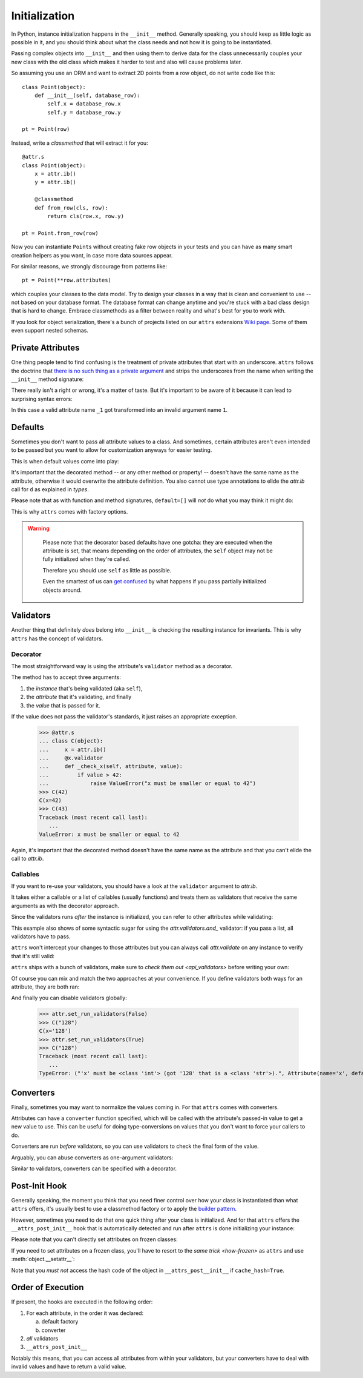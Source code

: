 Initialization
==============

In Python, instance initialization happens in the ``__init__`` method.
Generally speaking, you should keep as little logic as possible in it, and you should think about what the class needs and not how it is going to be instantiated.

Passing complex objects into ``__init__`` and then using them to derive data for the class unnecessarily couples your new class with the old class which makes it harder to test and also will cause problems later.

So assuming you use an ORM and want to extract 2D points from a row object, do not write code like this::

    class Point(object):
        def __init__(self, database_row):
            self.x = database_row.x
            self.y = database_row.y

    pt = Point(row)

Instead, write a `classmethod` that will extract it for you::

   @attr.s
   class Point(object):
       x = attr.ib()
       y = attr.ib()

       @classmethod
       def from_row(cls, row):
           return cls(row.x, row.y)

   pt = Point.from_row(row)

Now you can instantiate ``Point``\ s without creating fake row objects in your tests and you can have as many smart creation helpers as you want, in case more data sources appear.

For similar reasons, we strongly discourage from patterns like::

   pt = Point(**row.attributes)

which couples your classes to the data model.
Try to design your classes in a way that is clean and convenient to use -- not based on your database format.
The database format can change anytime and you're stuck with a bad class design that is hard to change.
Embrace classmethods as a filter between reality and what's best for you to work with.

If you look for object serialization, there's a bunch of projects listed on our ``attrs`` extensions `Wiki page`_.
Some of them even support nested schemas.


Private Attributes
------------------

One thing people tend to find confusing is the treatment of private attributes that start with an underscore.
``attrs`` follows the doctrine that `there is no such thing as a private argument`_ and strips the underscores from the name when writing the ``__init__`` method signature:

.. doctest::

   >>> import inspect, attr
   >>> @attr.s
   ... class C(object):
   ...    _x = attr.ib()
   >>> inspect.signature(C.__init__)
   <Signature (self, x) -> None>

There really isn't a right or wrong, it's a matter of taste.
But it's important to be aware of it because it can lead to surprising syntax errors:

.. doctest::

   >>> @attr.s
   ... class C(object):
   ...    _1 = attr.ib()
   Traceback (most recent call last):
      ...
   SyntaxError: invalid syntax

In this case a valid attribute name ``_1`` got transformed into an invalid argument name ``1``.


Defaults
--------

Sometimes you don't want to pass all attribute values to a class.
And sometimes, certain attributes aren't even intended to be passed but you want to allow for customization anyways for easier testing.

This is when default values come into play:

.. doctest::

   >>> import attr
   >>> @attr.s
   ... class C(object):
   ...     a = attr.ib(default=42)
   ...     b = attr.ib(default=attr.Factory(list))
   ...     c = attr.ib(factory=list)  # syntactic sugar for above
   ...     d = attr.ib()
   ...     @d.default
   ...     def _any_name_except_a_name_of_an_attribute(self):
   ...        return {}
   >>> C()
   C(a=42, b=[], c=[], d={})

It's important that the decorated method -- or any other method or property! -- doesn't have the same name as the attribute, otherwise it would overwrite the attribute definition.
You also cannot use type annotations to elide the `attr.ib` call for ``d`` as explained in `types`.


Please note that as with function and method signatures, ``default=[]`` will *not* do what you may think it might do:

.. doctest::

   >>> @attr.s
   ... class C(object):
   ...     x = attr.ib(default=[])
   >>> i = C()
   >>> j = C()
   >>> i.x.append(42)
   >>> j.x
   [42]


This is why ``attrs`` comes with factory options.

.. warning::

   Please note that the decorator based defaults have one gotcha:
   they are executed when the attribute is set, that means depending on the order of attributes, the ``self`` object may not be fully initialized when they're called.

   Therefore you should use ``self`` as little as possible.

   Even the smartest of us can `get confused`_ by what happens if you pass partially initialized objects around.


 .. _validators:

Validators
----------

Another thing that definitely *does* belong into ``__init__`` is checking the resulting instance for invariants.
This is why ``attrs`` has the concept of validators.


Decorator
~~~~~~~~~

The most straightforward way is using the attribute's ``validator`` method as a decorator.

The method has to accept three arguments:

#. the *instance* that's being validated (aka ``self``),
#. the *attribute* that it's validating, and finally
#. the *value* that is passed for it.

If the value does not pass the validator's standards, it just raises an appropriate exception.

   >>> @attr.s
   ... class C(object):
   ...     x = attr.ib()
   ...     @x.validator
   ...     def _check_x(self, attribute, value):
   ...         if value > 42:
   ...             raise ValueError("x must be smaller or equal to 42")
   >>> C(42)
   C(x=42)
   >>> C(43)
   Traceback (most recent call last):
      ...
   ValueError: x must be smaller or equal to 42

Again, it's important that the decorated method doesn't have the same name as the attribute and that you can't elide the call to `attr.ib`.


Callables
~~~~~~~~~

If you want to re-use your validators, you should have a look at the ``validator`` argument to `attr.ib`.

It takes either a callable or a list of callables (usually functions) and treats them as validators that receive the same arguments as with the decorator approach.

Since the validators runs *after* the instance is initialized, you can refer to other attributes while validating:

.. doctest::

   >>> def x_smaller_than_y(instance, attribute, value):
   ...     if value >= instance.y:
   ...         raise ValueError("'x' has to be smaller than 'y'!")
   >>> @attr.s
   ... class C(object):
   ...     x = attr.ib(validator=[attr.validators.instance_of(int),
   ...                            x_smaller_than_y])
   ...     y = attr.ib()
   >>> C(x=3, y=4)
   C(x=3, y=4)
   >>> C(x=4, y=3)
   Traceback (most recent call last):
      ...
   ValueError: 'x' has to be smaller than 'y'!

This example also shows of some syntactic sugar for using the `attr.validators.and_` validator: if you pass a list, all validators have to pass.

``attrs`` won't intercept your changes to those attributes but you can always call `attr.validate` on any instance to verify that it's still valid:

.. doctest::

   >>> i = C(4, 5)
   >>> i.x = 5  # works, no magic here
   >>> attr.validate(i)
   Traceback (most recent call last):
      ...
   ValueError: 'x' has to be smaller than 'y'!

``attrs`` ships with a bunch of validators, make sure to `check them out <api_validators>` before writing your own:

.. doctest::

   >>> @attr.s
   ... class C(object):
   ...     x = attr.ib(validator=attr.validators.instance_of(int))
   >>> C(42)
   C(x=42)
   >>> C("42")
   Traceback (most recent call last):
      ...
   TypeError: ("'x' must be <type 'int'> (got '42' that is a <type 'str'>).", Attribute(name='x', default=NOTHING, factory=NOTHING, validator=<instance_of validator for type <type 'int'>>, type=None), <type 'int'>, '42')

Of course you can mix and match the two approaches at your convenience.
If you define validators both ways for an attribute, they are both ran:

.. doctest::

   >>> @attr.s
   ... class C(object):
   ...     x = attr.ib(validator=attr.validators.instance_of(int))
   ...     @x.validator
   ...     def fits_byte(self, attribute, value):
   ...         if not 0 <= value < 256:
   ...             raise ValueError("value out of bounds")
   >>> C(128)
   C(x=128)
   >>> C("128")
   Traceback (most recent call last):
      ...
   TypeError: ("'x' must be <class 'int'> (got '128' that is a <class 'str'>).", Attribute(name='x', default=NOTHING, validator=[<instance_of validator for type <class 'int'>>, <function fits_byte at 0x10fd7a0d0>], repr=True, cmp=True, hash=True, init=True, metadata=mappingproxy({}), type=None, converter=one), <class 'int'>, '128')
   >>> C(256)
   Traceback (most recent call last):
      ...
   ValueError: value out of bounds

And finally you can disable validators globally:

   >>> attr.set_run_validators(False)
   >>> C("128")
   C(x='128')
   >>> attr.set_run_validators(True)
   >>> C("128")
   Traceback (most recent call last):
      ...
   TypeError: ("'x' must be <class 'int'> (got '128' that is a <class 'str'>).", Attribute(name='x', default=NOTHING, validator=[<instance_of validator for type <class 'int'>>, <function fits_byte at 0x10fd7a0d0>], repr=True, cmp=True, hash=True, init=True, metadata=mappingproxy({}), type=None, converter=None), <class 'int'>, '128')


.. _converters:

Converters
----------

Finally, sometimes you may want to normalize the values coming in.
For that ``attrs`` comes with converters.

Attributes can have a ``converter`` function specified, which will be called with the attribute's passed-in value to get a new value to use.
This can be useful for doing type-conversions on values that you don't want to force your callers to do.

.. doctest::

    >>> @attr.s
    ... class C(object):
    ...     x = attr.ib(converter=int)
    >>> o = C("1")
    >>> o.x
    1

Converters are run *before* validators, so you can use validators to check the final form of the value.

.. doctest::

    >>> def validate_x(instance, attribute, value):
    ...     if value < 0:
    ...         raise ValueError("x must be at least 0.")
    >>> @attr.s
    ... class C(object):
    ...     x = attr.ib(converter=int, validator=validate_x)
    >>> o = C("0")
    >>> o.x
    0
    >>> C("-1")
    Traceback (most recent call last):
        ...
    ValueError: x must be at least 0.


Arguably, you can abuse converters as one-argument validators:

.. doctest::

   >>> C("x")
   Traceback (most recent call last):
       ...
   ValueError: invalid literal for int() with base 10: 'x'


Similar to validators, converters can be specified with a decorator.

.. doctest::

    >>> @attr.s
    ... class C(object):
    ...     x = attr.ib()
    ...     @x.converter
    ...     def int(self, value):
    ...         return int(value)
    >>> o = C("1")
    >>> o
    C(x=1)

Post-Init Hook
--------------

Generally speaking, the moment you think that you need finer control over how your class is instantiated than what ``attrs`` offers, it's usually best to use a classmethod factory or to apply the `builder pattern <https://en.wikipedia.org/wiki/Builder_pattern>`_.

However, sometimes you need to do that one quick thing after your class is initialized.
And for that ``attrs`` offers the ``__attrs_post_init__`` hook that is automatically detected and run after ``attrs`` is done initializing your instance:

.. doctest::

   >>> @attr.s
   ... class C(object):
   ...     x = attr.ib()
   ...     y = attr.ib(init=False)
   ...     def __attrs_post_init__(self):
   ...         self.y = self.x + 1
   >>> C(1)
   C(x=1, y=2)

Please note that you can't directly set attributes on frozen classes:

.. doctest::

   >>> @attr.s(frozen=True)
   ... class FrozenBroken(object):
   ...     x = attr.ib()
   ...     y = attr.ib(init=False)
   ...     def __attrs_post_init__(self):
   ...         self.y = self.x + 1
   >>> FrozenBroken(1)
   Traceback (most recent call last):
      ...
   attr.exceptions.FrozenInstanceError: can't set attribute

If you need to set attributes on a frozen class, you'll have to resort to the `same trick <how-frozen>` as ``attrs`` and use :meth:`object.__setattr__`:

.. doctest::

   >>> @attr.s(frozen=True)
   ... class Frozen(object):
   ...     x = attr.ib()
   ...     y = attr.ib(init=False)
   ...     def __attrs_post_init__(self):
   ...         object.__setattr__(self, "y", self.x + 1)
   >>> Frozen(1)
   Frozen(x=1, y=2)

Note that you *must not* access the hash code of the object in ``__attrs_post__init__`` if ``cache_hash=True``.


Order of Execution
------------------

If present, the hooks are executed in the following order:

1. For each attribute, in the order it was declared:

   a. default factory
   b. converter

2. *all* validators
3. ``__attrs_post_init__``

Notably this means, that you can access all attributes from within your validators, but your converters have to deal with invalid values and have to return a valid value.


.. _`Wiki page`: https://github.com/python-attrs/attrs/wiki/Extensions-to-attrs
.. _`get confused`: https://github.com/python-attrs/attrs/issues/289
.. _`there is no such thing as a private argument`: https://github.com/hynek/characteristic/issues/6
